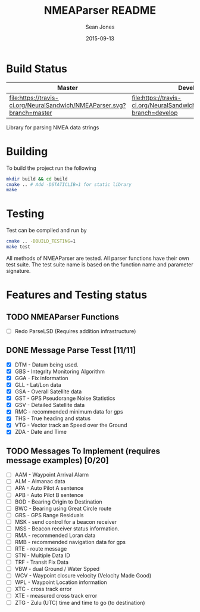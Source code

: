 #+TITLE: NMEAParser README
#+AUTHOR: Sean Jones
#+EMAIL: neuralsandwich@gmail.com
#+DATE: 2015-09-13

* Build Status

| Master                                                                 | Develop                                                                 |
|------------------------------------------------------------------------+-------------------------------------------------------------------------|
| [[https://travis-ci.org/NeuralSandwich/NMEAParser][file:https://travis-ci.org/NeuralSandwich/NMEAParser.svg?branch=master]] | [[https://travis-ci.org/NeuralSandwich/NMEAParser][file:https://travis-ci.org/NeuralSandwich/NMEAParser.svg?branch=develop]] |

Library for parsing NMEA data strings

* Building

   To build the project run the following

#+BEGIN_SRC sh
mkdir build && cd build
cmake .. # Add -DSTATICLIB=1 for static library
make
#+END_SRC

* Testing

   Test can be compiled and run by

#+BEGIN_SRC sh
cmake .. -DBUILD_TESTING=1
make test
#+END_SRC

  All methods of NMEAParser are tested. All parser functions have their
  own test suite. The test suite name is based on the function name and
  parameter signature.

* Features and Testing status
** TODO NMEAParser Functions
   - [ ] Redo ParseLSD (Requires addition infrastructure)
** DONE Message Parse Tesst [11/11]
   - [X] DTM - Datum being used.
   - [X] GBS - Integrity Monitoring Algorithm
   - [X] GGA - Fix information
   - [X] GLL - Lat/Lon data
   - [X] GSA - Overall Satellite data
   - [X] GST - GPS Pseudorange Noise Statistics
   - [X] GSV - Detailed Satellite data
   - [X] RMC - recommended minimum data for gps
   - [X] THS - True heading and status
   - [X] VTG - Vector track an Speed over the Ground
   - [X] ZDA - Date and Time
** TODO Messages To Implement (requires message examples) [0/20]
   - [ ] AAM - Waypoint Arrival Alarm
   - [ ] ALM - Almanac data
   - [ ] APA - Auto Pilot A sentence
   - [ ] APB - Auto Pilot B sentence
   - [ ] BOD - Bearing Origin to Destination
   - [ ] BWC - Bearing using Great Circle route
   - [ ] GRS - GPS Range Residuals
   - [ ] MSK - send control for a beacon receiver
   - [ ] MSS - Beacon receiver status information.
   - [ ] RMA - recommended Loran data
   - [ ] RMB - recommended navigation data for gps
   - [ ] RTE - route message
   - [ ] STN - Multiple Data ID
   - [ ] TRF - Transit Fix Data
   - [ ] VBW - dual Ground / Water Spped
   - [ ] WCV - Waypoint closure velocity (Velocity Made Good)
   - [ ] WPL - Waypoint Location information
   - [ ] XTC - cross track error
   - [ ] XTE - measured cross track error
   - [ ] ZTG - Zulu (UTC) time and time to go (to destination)
